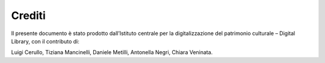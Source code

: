 Crediti
=======
Il presente documento è stato prodotto dall’Istituto centrale per la
digitalizzazione del patrimonio culturale – Digital Library, con il
contributo di: 

Luigi Cerullo, Tiziana Mancinelli, Daniele Metilli, Antonella Negri,
Chiara Veninata. 
